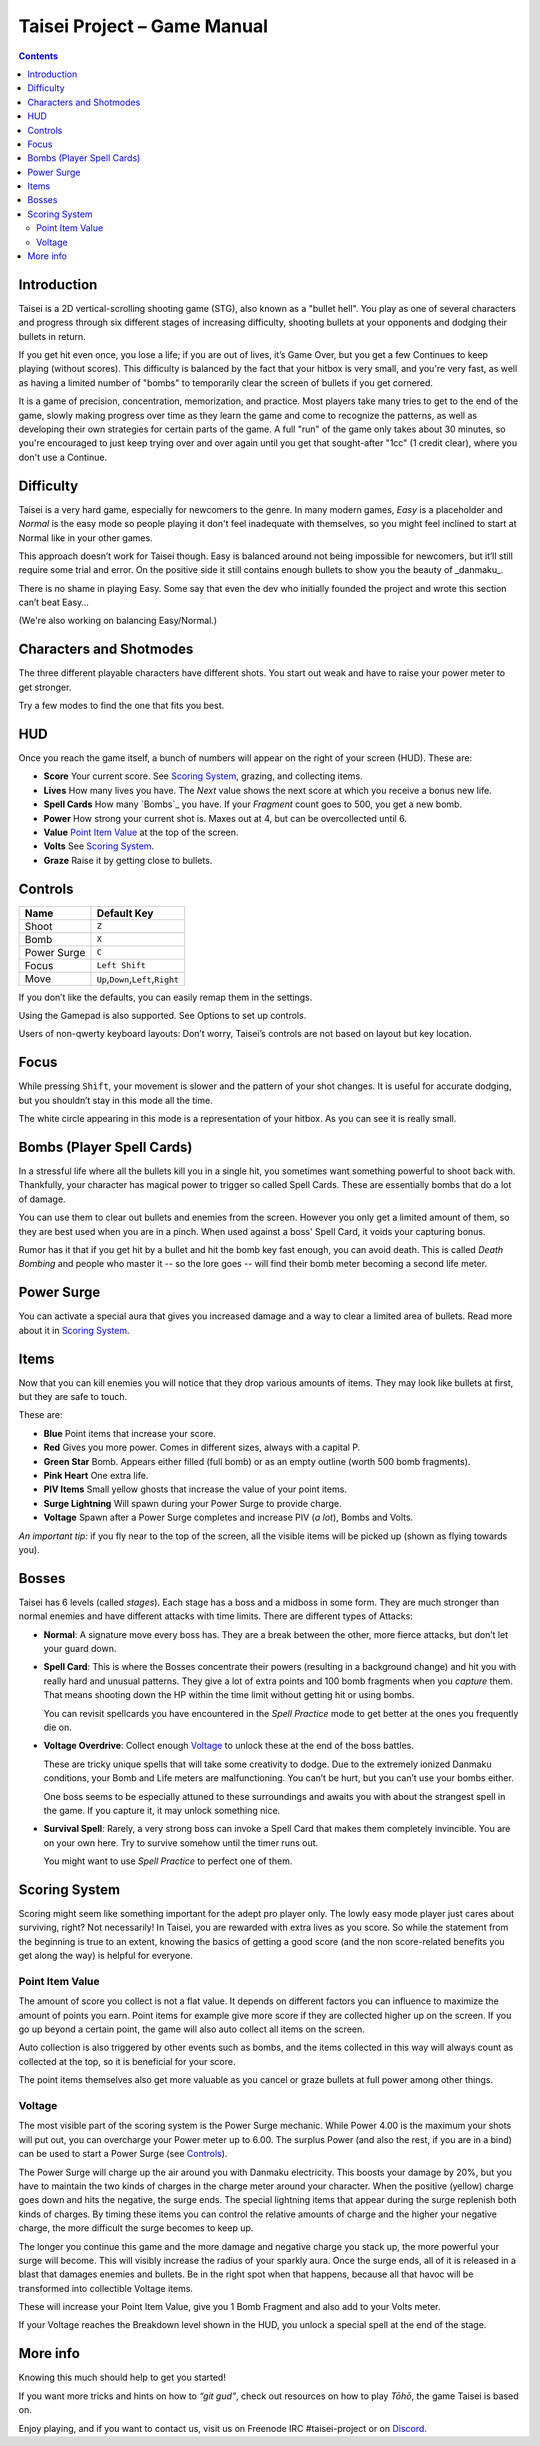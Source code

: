.. _taisei-project--game-manual:

Taisei Project – Game Manual
============================

.. contents::

Introduction
------------

Taisei is a 2D vertical-scrolling shooting game (STG), also known as a "bullet
hell". You play as one of several characters and progress through six different
stages of increasing difficulty, shooting bullets at your opponents and dodging
their bullets in return.

If you get hit even once, you lose a life; if you are out of lives, it’s Game
Over, but you get a few Continues to keep playing (without scores). This
difficulty is balanced by the fact that your hitbox is very small, and you're
very fast, as well as having a limited number of "bombs" to temporarily clear
the screen of bullets if you get cornered.

It is a game of precision, concentration, memorization, and practice. Most
players take many tries to get to the end of the game, slowly making progress
over time as they learn the game and come to recognize the patterns, as well as
developing their own strategies for certain parts of the game. A full "run" of
the game only takes about 30 minutes, so you're encouraged to just keep trying
over and over again until you get that sought-after "1cc" (1 credit clear),
where you don't use a Continue.

Difficulty
----------

Taisei is a very hard game, especially for newcomers to the genre. In many
modern games, *Easy* is a placeholder and *Normal* is the easy mode so people
playing it don't feel inadequate with themselves, so you might feel inclined to
start at Normal like in your other games.

This approach doesn’t work for Taisei though. Easy is balanced around not being
impossible for newcomers, but it’ll still require some trial and error.  On the
positive side it still contains enough bullets to show you the beauty of
_danmaku_.

There is no shame in playing Easy. Some say that even the dev who initially
founded the project and wrote this section can’t beat Easy…

(We're also working on balancing Easy/Normal.)

Characters and Shotmodes
------------------------

The three different playable characters have different shots. You start out
weak and have to raise your power meter to get stronger.

Try a few modes to find the one that fits you best.

HUD
---

Once you reach the game itself, a bunch of numbers will appear on the right
of your screen (HUD). These are:

* **Score** Your current score. See `Scoring System`_, grazing, and collecting
  items.
* **Lives** How many lives you have. The *Next* value shows the next score at
  which you receive a bonus new life.
* **Spell Cards** How many `Bombs`_ you have. If your *Fragment* count goes to
  500, you get a new bomb.
* **Power** How strong your current shot is. Maxes out at 4, but can be
  overcollected until 6.
* **Value** `Point Item Value`_ at the top of the screen.
* **Volts** See `Scoring System`_.
* **Graze** Raise it by getting close to bullets.

Controls
--------

+-------------+------------------------------------------+
| Name        | Default Key                              |
+=============+==========================================+
| Shoot       | ``Z``                                    |
+-------------+------------------------------------------+
| Bomb        | ``X``                                    |
+-------------+------------------------------------------+
| Power Surge | ``C``                                    |
+-------------+------------------------------------------+
| Focus       | ``Left Shift``                           |
+-------------+------------------------------------------+
| Move        | ``Up``,\ ``Down``,\ ``Left``,\ ``Right`` |
+-------------+------------------------------------------+

If you don’t like the defaults, you can easily remap them in the settings.

Using the Gamepad is also supported. See Options to set up controls.

Users of non-qwerty keyboard layouts: Don’t worry, Taisei’s controls are
not based on layout but key location.

Focus
-----

While pressing ``Shift``, your movement is slower and the pattern of your
shot changes. It is useful for accurate dodging, but you shouldn’t stay
in this mode all the time.

The white circle appearing in this mode is a representation of your
hitbox. As you can see it is really small.

Bombs (Player Spell Cards)
--------------------------

In a stressful life where all the bullets kill you in a single hit, you
sometimes want something powerful to shoot back with. Thankfully, your
character has magical power to trigger so called Spell Cards. These are
essentially bombs that do a lot of damage.

You can use them to clear out bullets and enemies from the screen.  However you
only get a limited amount of them, so they are best used when you are in a
pinch. When used against a boss' Spell Card, it voids your capturing bonus.

Rumor has it that if you get hit by a bullet and hit the bomb key fast enough,
you can avoid death. This is called *Death Bombing* and people who master it --
so the lore goes -- will find their bomb meter becoming a second life meter.

Power Surge
-----------

You can activate a special aura that gives you increased damage and a way to
clear a limited area of bullets. Read more about it in `Scoring System`_.

Items
-----

Now that you can kill enemies you will notice that they drop various amounts of
items. They may look like bullets at first, but they are safe to touch.

These are:

* **Blue** Point items that increase your score.
* **Red** Gives you more power. Comes in different sizes, always with a capital
  P.
* **Green Star** Bomb. Appears either filled (full bomb) or as an empty outline
  (worth 500 bomb fragments).
* **Pink Heart** One extra life.
* **PIV Items** Small yellow ghosts that increase the value of your point items.
* **Surge Lightning** Will spawn during your Power Surge to provide charge.
* **Voltage** Spawn after a Power Surge completes and increase PIV (*a lot*),
  Bombs and Volts.

*An important tip:* if you fly near to the top of the screen, all the visible
items will be picked up (shown as flying towards you).

Bosses
------

Taisei has 6 levels (called *stages*). Each stage has a boss and a midboss in
some form. They are much stronger than normal enemies and have different
attacks with time limits. There are different types of Attacks:

- **Normal**: A signature move every boss has. They are a break between the
  other, more fierce attacks, but don’t let your guard down.

- **Spell Card**: This is where the Bosses concentrate their powers (resulting
  in a background change) and hit you with really hard and unusual patterns.
  They give a lot of extra points and 100 bomb fragments when you *capture*
  them. That means shooting down the HP within the time limit without getting
  hit or using bombs.

  You can revisit spellcards you have encountered in the *Spell Practice* mode
  to get better at the ones you frequently die on.

- **Voltage Overdrive**: Collect enough `Voltage`_ to unlock these at the end
  of the boss battles.

  These are tricky unique spells that will take some creativity to dodge.  Due
  to the extremely ionized Danmaku conditions, your Bomb and Life meters are
  malfunctioning. You can’t be hurt, but you can’t use your bombs either.

  One boss seems to be especially attuned to these surroundings and awaits you
  with about the strangest spell in the game. If you capture it, it may unlock
  something nice.

- **Survival Spell**: Rarely, a very strong boss can invoke a Spell Card that
  makes them completely invincible. You are on your own here. Try to survive
  somehow until the timer runs out.

  You might want to use *Spell Practice* to perfect one of them.

Scoring System
--------------

Scoring might seem like something important for the adept pro player only. The
lowly easy mode player just cares about surviving, right? Not necessarily!  In
Taisei, you are rewarded with extra lives as you score. So while the statement
from the beginning is true to an extent, knowing the basics of getting a good
score (and the non score-related benefits you get along the way) is helpful for
everyone.

Point Item Value
""""""""""""""""

The amount of score you collect is not a flat value. It depends on different
factors you can influence to maximize the amount of points you earn. Point
items for example give more score if they are collected higher up on the
screen. If you go up beyond a certain point, the game will also auto collect
all items on the screen.

Auto collection is also triggered by other events such as bombs, and the items
collected in this way will always count as collected at the top, so it is
beneficial for your score.

The point items themselves also get more valuable as you cancel or graze
bullets at full power among other things.

Voltage
"""""""

The most visible part of the scoring system is the Power Surge mechanic.  While
Power 4.00 is the maximum your shots will put out, you can overcharge your
Power meter up to 6.00. The surplus Power (and also the rest, if you are in a
bind) can be used to start a Power Surge (see `Controls`_).

The Power Surge will charge up the air around you with Danmaku electricity.
This boosts your damage by 20%, but you have to maintain the two kinds of
charges in the charge meter around your character. When the positive (yellow)
charge goes down and hits the negative, the surge ends. The special lightning
items that appear during the surge replenish both kinds of charges. By timing
these items you can control the relative amounts of charge and the higher your
negative charge, the more difficult the surge becomes to keep up.

The longer you continue this game and the more damage and negative charge you
stack up, the more powerful your surge will become. This will visibly increase
the radius of your sparkly aura.  Once the surge ends, all of it is released in
a blast that damages enemies and bullets. Be in the right spot when that
happens, because all that havoc will be transformed into collectible Voltage
items.

These will increase your Point Item Value, give you 1 Bomb Fragment and also
add to your Volts meter.

If your Voltage reaches the Breakdown level shown in the HUD, you unlock a
special spell at the end of the stage.

More info
---------

Knowing this much should help to get you started!

If you want more tricks and hints on how to *“git gud”*, check out resources on
how to play *Tōhō*, the game Taisei is based on.

Enjoy playing, and if you want to contact us, visit us on Freenode IRC
#taisei-project or on `Discord <https://discord.gg/JEHCMzW>`__.
